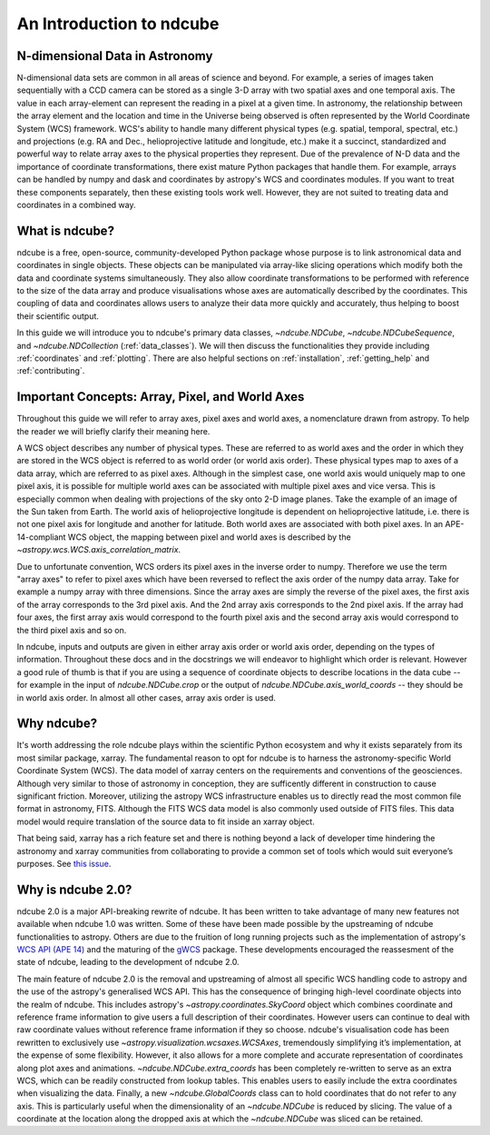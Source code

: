 =========================
An Introduction to ndcube
=========================

N-dimensional Data in Astronomy
===============================
N-dimensional data sets are common in all areas of science and beyond.
For example, a series of images taken sequentially with a CCD camera can be stored as a single 3-D array with two spatial axes and one temporal axis.
The value in each array-element can represent the reading in a pixel at a given time.
In astronomy, the relationship between the array element and the location and time in the Universe being observed is often represented by the World Coordinate System (WCS) framework.
WCS's ability to handle many different physical types (e.g. spatial, temporal, spectral, etc.) and projections (e.g. RA and Dec., helioprojective latitude and longitude, etc.) make it a succinct, standardized and powerful way to relate array axes to the physical properties they represent.
Due of the prevalence of N-D data and the importance of coordinate transformations, there exist mature Python packages that handle them.
For example, arrays can be handled by numpy and dask and coordinates by astropy's WCS and coordinates modules.
If you want to treat these components separately, then these existing tools work well.
However, they are not suited to treating data and coordinates in a combined way.

What is ndcube?
===============
ndcube is a free, open-source, community-developed Python package whose purpose is to link astronomical data and coordinates in single objects.
These objects can be manipulated via array-like slicing operations which modify both the data and coordinate systems simultaneously.
They also allow coordinate transformations to be performed with reference to the size of the data array and produce visualisations whose axes are automatically described by the coordinates.
This coupling of data and coordinates allows users to analyze their data more quickly and accurately, thus helping to boost their scientific output.

In this guide we will introduce you to ndcube's primary data classes, `~ndcube.NDCube`, `~ndcube.NDCubeSequence`, and `~ndcube.NDCollection` (:ref:`data_classes`).
We will then discuss the functionalities they provide including :ref:`coordinates` and :ref:`plotting`.
There are also helpful sections on :ref:`installation`, :ref:`getting_help` and :ref:`contributing`.

.. _axes_definitions:

Important Concepts: Array, Pixel, and World Axes
================================================
Throughout this guide we will refer to array axes, pixel axes and world axes, a nomenclature drawn from astropy.
To help the reader we will briefly clarify their meaning here.

A WCS object describes any number of physical types.
These are referred to as world axes and the order in which they are stored in the WCS object is referred to as world order (or world axis order).
These physical types map to axes of a data array, which are referred to as pixel axes.
Although in the simplest case, one world axis would uniquely map to one pixel axis, it is possible for multiple world axes can be associated with multiple pixel axes and vice versa.
This is especially common when dealing with projections of the sky onto 2-D image planes.
Take the example of an image of the Sun taken from Earth.
The world axis of helioprojective longitude is dependent on helioprojective latitude, i.e. there is not one pixel axis for longitude and another for latitude.
Both world axes are associated with both pixel axes.
In an APE-14-compliant WCS object, the mapping between pixel and world axes is described by the `~astropy.wcs.WCS.axis_correlation_matrix`.

Due to unfortunate convention, WCS orders its pixel axes in the inverse order to numpy.
Therefore we use the term "array axes" to refer to pixel axes which have been reversed to reflect the axis order of the numpy data array.
Take for example a numpy array with three dimensions.
Since the array axes are simply the reverse of the pixel axes, the first axis of the array corresponds to the 3rd pixel axis.
And the 2nd array axis corresponds to the 2nd pixel axis.
If the array had four axes, the first array axis would correspond to the fourth pixel axis and the second array axis would correspond to the third pixel axis and so on.

In ndcube, inputs and outputs are given in either array axis order or world axis order, depending on the types of information.
Throughout these docs and in the docstrings we will endeavor to highlight which order is relevant.
However a good rule of thumb is that if you are using a sequence of coordinate objects to describe locations in the data cube -- for example in the input of `ndcube.NDCube.crop` or the output of `ndcube.NDCube.axis_world_coords` -- they should be in world axis order.
In almost all other cases, array axis order is used.

Why ndcube?
===========
It's worth addressing the role ndcube plays within the scientific Python ecosystem and why it exists separately from its most similar package, xarray.
The fundamental reason to opt for ndcube is to harness the astronomy-specific World Coordinate System (WCS).
The data model of xarray centers on the requirements and conventions of the geosciences.
Although very similar to those of astronomy in conception, they are sufficently different in construction to cause significant friction.
Moreover, utilizing the astropy WCS infrastructure enables us to directly read the most common file format in astronomy, FITS.
Although the FITS WCS data model is also commonly used outside of FITS files.
This data model would require translation of the source data to fit inside an xarray object.

That being said, xarray has a rich feature set and there is nothing beyond a lack of developer time hindering the astronomy and xarray communities from collaborating to provide a common set of tools which would suit everyone’s purposes.
See `this issue <https://github.com/pydata/xarray/issues/3620#>`_.

Why is ndcube 2.0?
==================
ndcube 2.0 is a major API-breaking rewrite of ndcube.
It has been written to take advantage of many new features not available when ndcube 1.0 was written.
Some of these have been made possible by the upstreaming of ndcube functionalities to astropy.
Others are due to the fruition of long running projects such as the implementation of astropy's `WCS API (APE 14) <https://docs.astropy.org/en/stable/wcs/wcsapi.html>`_ and the maturing of the `gWCS <https://gwcs.readthedocs.io/en/latest/>`_ package.
These developments encouraged the reassesment of the state of ndcube, leading to the development of ndcube 2.0.

The main feature of ndcube 2.0 is the removal and upstreaming of almost all specific WCS handling code to astropy and the use of the astropy's generalised WCS API.
This has the consequence of bringing high-level coordinate objects into the realm of ndcube.
This includes astropy's `~astropy.coordinates.SkyCoord` object which combines coordinate and reference frame information to give users a full description of their coordinates.
However users can continue to deal with raw coordinate values without reference frame information if they so choose.
ndcube's visualisation code has been rewritten to exclusively use `~astropy.visualization.wcsaxes.WCSAxes`, tremendously simplifying it’s implementation, at the expense of some flexibility.
However, it also allows for a more complete and accurate representation of coordinates along plot axes and animations.
`~ndcube.NDCube.extra_coords` has been completely re-written to serve as an extra WCS, which can be readily constructed from lookup tables.
This enables users to easily include the extra coordinates when visualizing the data.
Finally, a new `~ndcube.GlobalCoords` class can to hold coordinates that do not refer to any axis.
This is particularly useful when the dimensionality of an `~ndcube.NDCube` is reduced by slicing.
The value of a coordinate at the location along the dropped axis at which the `~ndcube.NDCube` was sliced can be retained.
